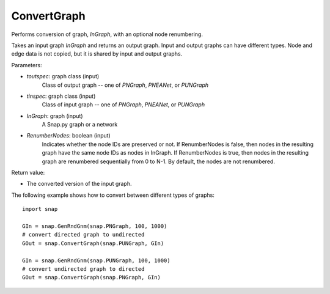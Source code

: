 ConvertGraph
''''''''''''

.. function:: PNGraph ConvertGraph(toutspec, tinspec, InGraph, RenumberNodes=False)

Performs conversion of graph, *InGraph*, with an optional node renumbering.

Takes an input graph *InGraph* and returns an output graph.
Input and output graphs can have different types.
Node and edge data is not copied, but it is shared by input and output graphs.

Parameters:

- *toutspec*: graph class (input)
    Class of output graph -- one of `PNGraph`, `PNEANet`, or `PUNGraph`

- *tinspec*: graph class (input)
    Class of input graph -- one of `PNGraph`, `PNEANet`, or `PUNGraph`

- *InGraph*: graph (input)
    A Snap.py graph or a network

- *RenumberNodes*: boolean (input)
    Indicates whether the node IDs are preserved or not.
    If RenumberNodes is false, then nodes in the resulting graph have the same node IDs as nodes in InGraph.
    If RenumberNodes is true, then nodes in the resulting graph are renumbered sequentially from 0 to N-1.
    By default, the nodes are not renumbered.

Return value:

- The converted version of the input graph.

The following example shows how to convert between different types of graphs::

    import snap

    GIn = snap.GenRndGnm(snap.PNGraph, 100, 1000)
    # convert directed graph to undirected
    GOut = snap.ConvertGraph(snap.PUNGraph, GIn)

    GIn = snap.GenRndGnm(snap.PUNGraph, 100, 1000)
    # convert undirected graph to directed
    GOut = snap.ConvertGraph(snap.PNGraph, GIn)
